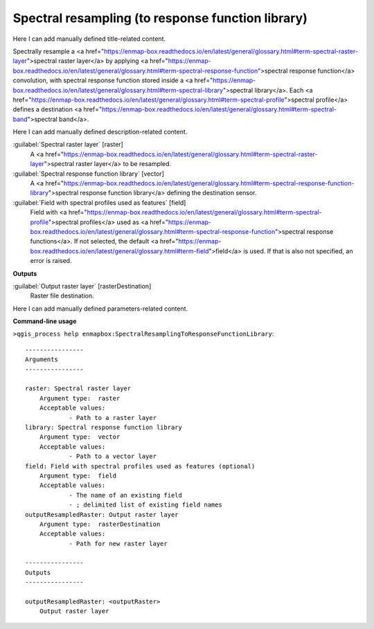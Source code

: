 ..
  ## AUTOGENERATED START TITLE

.. _Spectral resampling (to response function library):

Spectral resampling (to response function library)
**************************************************


..
  ## AUTOGENERATED END TITLE

Here I can add manually defined title-related content.

..
  ## AUTOGENERATED START DESCRIPTION

Spectrally resample a <a href="https://enmap-box.readthedocs.io/en/latest/general/glossary.html#term-spectral-raster-layer">spectral raster layer</a> by applying <a href="https://enmap-box.readthedocs.io/en/latest/general/glossary.html#term-spectral-response-function">spectral response function</a> convolution, with spectral response function stored inside a <a href="https://enmap-box.readthedocs.io/en/latest/general/glossary.html#term-spectral-library">spectral library</a>. Each <a href="https://enmap-box.readthedocs.io/en/latest/general/glossary.html#term-spectral-profile">spectral profile</a> defines a destination <a href="https://enmap-box.readthedocs.io/en/latest/general/glossary.html#term-spectral-band">spectral band</a>.

..
  ## AUTOGENERATED END DESCRIPTION

Here I can add manually defined description-related content.

..
  ## AUTOGENERATED START PARAMETERS


:guilabel:`Spectral raster layer` [raster]
    A <a href="https://enmap-box.readthedocs.io/en/latest/general/glossary.html#term-spectral-raster-layer">spectral raster layer</a> to be resampled.

:guilabel:`Spectral response function library` [vector]
    A <a href="https://enmap-box.readthedocs.io/en/latest/general/glossary.html#term-spectral-response-function-library">spectral response function library</a> defining the destination sensor.

:guilabel:`Field with spectral profiles used as features` [field]
    Field with <a href="https://enmap-box.readthedocs.io/en/latest/general/glossary.html#term-spectral-profile">spectral profiles</a> used as <a href="https://enmap-box.readthedocs.io/en/latest/general/glossary.html#term-spectral-response-function">spectral response functions</a>. If not selected, the default <a href="https://enmap-box.readthedocs.io/en/latest/general/glossary.html#term-field">field</a> is used. If that is also not specified, an error is raised.
**Outputs**


:guilabel:`Output raster layer` [rasterDestination]
    Raster file destination.


..
  ## AUTOGENERATED END PARAMETERS

Here I can add manually defined parameters-related content.

..
  ## AUTOGENERATED START COMMAND USAGE

**Command-line usage**

``>qgis_process help enmapbox:SpectralResamplingToResponseFunctionLibrary``::

    ----------------
    Arguments
    ----------------
    
    raster: Spectral raster layer
    	Argument type:	raster
    	Acceptable values:
    		- Path to a raster layer
    library: Spectral response function library
    	Argument type:	vector
    	Acceptable values:
    		- Path to a vector layer
    field: Field with spectral profiles used as features (optional)
    	Argument type:	field
    	Acceptable values:
    		- The name of an existing field
    		- ; delimited list of existing field names
    outputResampledRaster: Output raster layer
    	Argument type:	rasterDestination
    	Acceptable values:
    		- Path for new raster layer
    
    ----------------
    Outputs
    ----------------
    
    outputResampledRaster: <outputRaster>
    	Output raster layer
    
    

..
  ## AUTOGENERATED END COMMAND USAGE
